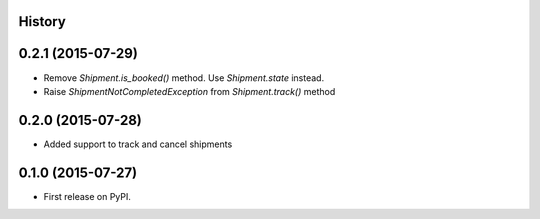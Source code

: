 .. :changelog:

History
-------

0.2.1 (2015-07-29)
---------------------

* Remove `Shipment.is_booked()` method. Use `Shipment.state` instead.
* Raise `ShipmentNotCompletedException` from `Shipment.track()` method

0.2.0 (2015-07-28)
---------------------

* Added support to track and cancel shipments

0.1.0 (2015-07-27)
---------------------

* First release on PyPI.

